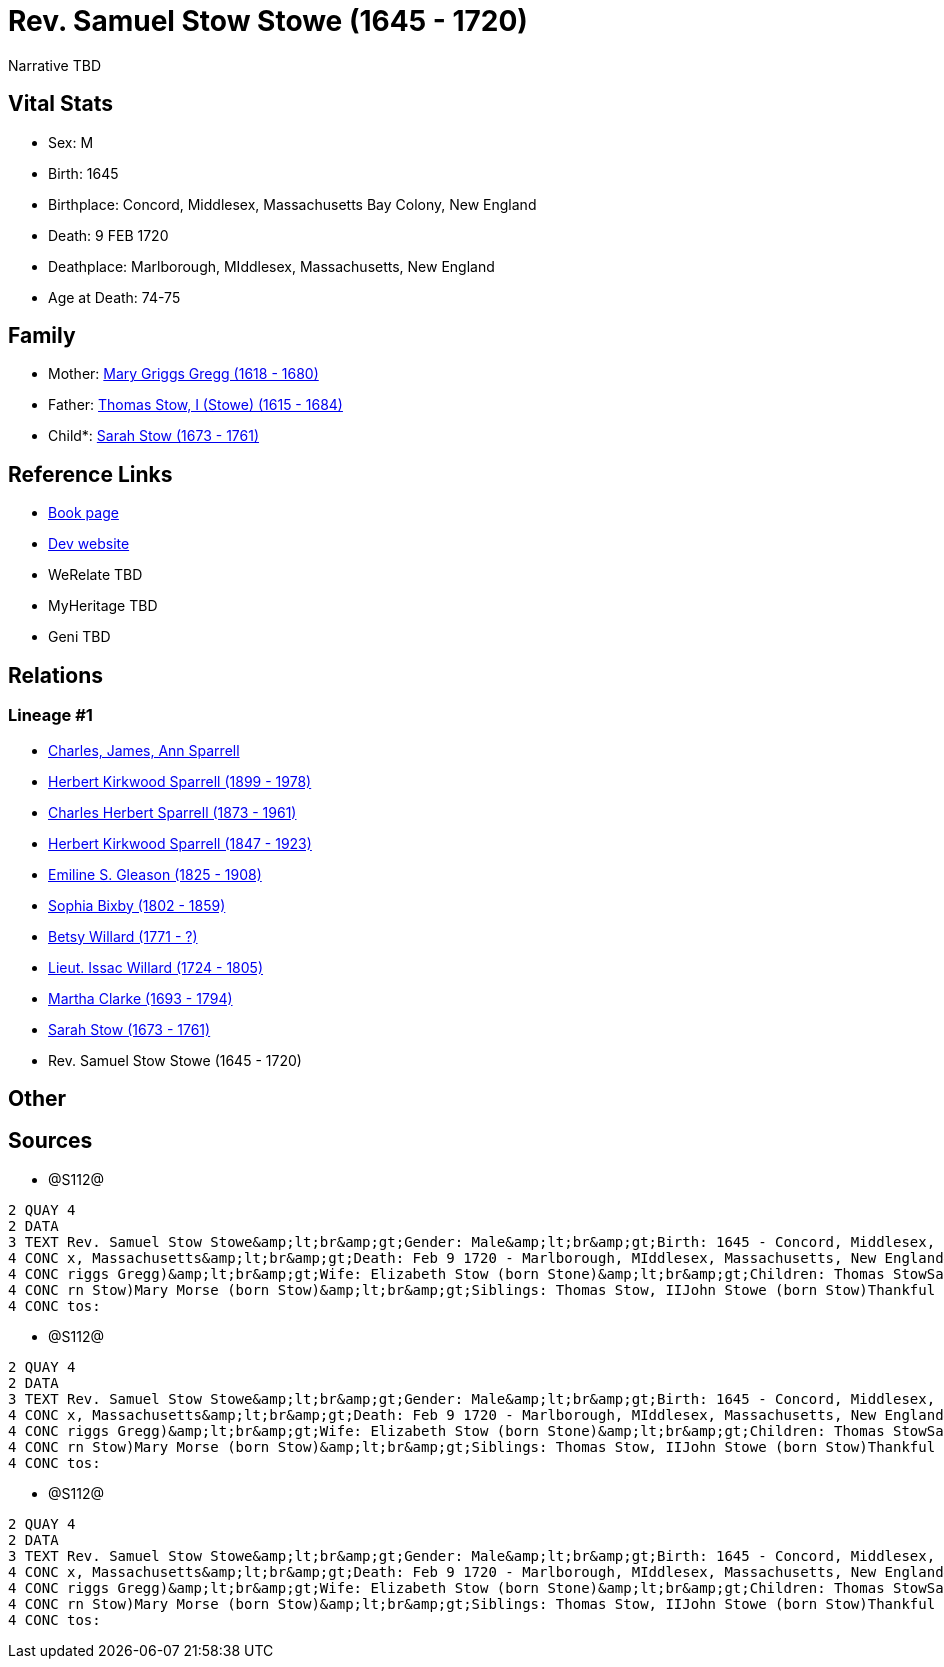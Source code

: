 = Rev. Samuel Stow Stowe (1645 - 1720)

Narrative TBD


== Vital Stats


* Sex: M
* Birth: 1645
* Birthplace: Concord, Middlesex, Massachusetts Bay Colony, New England
* Death: 9 FEB 1720
* Deathplace: Marlborough, MIddlesex, Massachusetts, New England
* Age at Death: 74-75


== Family
* Mother: https://github.com/sparrell/cfs_ancestors/blob/main/Vol_02_Ships/V2_C5_Ancestors/gen11/gen11.PPPMMMPMMPM.Mary_Griggs_Gregg[Mary Griggs Gregg (1618 - 1680)]


* Father: https://github.com/sparrell/cfs_ancestors/blob/main/Vol_02_Ships/V2_C5_Ancestors/gen11/gen11.PPPMMMPMMPP.Thomas_Stow,_I_(Stowe)[Thomas Stow, I (Stowe) (1615 - 1684)]

* Child*: https://github.com/sparrell/cfs_ancestors/blob/main/Vol_02_Ships/V2_C5_Ancestors/gen9/gen9.PPPMMMPMM.Sarah_Stow[Sarah Stow (1673 - 1761)]



== Reference Links
* https://github.com/sparrell/cfs_ancestors/blob/main/Vol_02_Ships/V2_C5_Ancestors/gen10/gen10.PPPMMMPMMP.Rev_Samuel_Stow_Stowe[Book page]
* https://cfsjksas.gigalixirapp.com/person?p=p1281[Dev website]
* WeRelate TBD
* MyHeritage TBD
* Geni TBD

== Relations
=== Lineage #1
* https://github.com/spoarrell/cfs_ancestors/tree/main/Vol_02_Ships/V2_C1_Principals/0_intro_principals.adoc[Charles, James, Ann Sparrell]
* https://github.com/sparrell/cfs_ancestors/blob/main/Vol_02_Ships/V2_C5_Ancestors/gen1/gen1.P.Herbert_Kirkwood_Sparrell[Herbert Kirkwood Sparrell (1899 - 1978)]

* https://github.com/sparrell/cfs_ancestors/blob/main/Vol_02_Ships/V2_C5_Ancestors/gen2/gen2.PP.Charles_Herbert_Sparrell[Charles Herbert Sparrell (1873 - 1961)]

* https://github.com/sparrell/cfs_ancestors/blob/main/Vol_02_Ships/V2_C5_Ancestors/gen3/gen3.PPP.Herbert_Kirkwood_Sparrell[Herbert Kirkwood Sparrell (1847 - 1923)]

* https://github.com/sparrell/cfs_ancestors/blob/main/Vol_02_Ships/V2_C5_Ancestors/gen4/gen4.PPPM.Emiline_S_Gleason[Emiline S. Gleason (1825 - 1908)]

* https://github.com/sparrell/cfs_ancestors/blob/main/Vol_02_Ships/V2_C5_Ancestors/gen5/gen5.PPPMM.Sophia_Bixby[Sophia Bixby (1802 - 1859)]

* https://github.com/sparrell/cfs_ancestors/blob/main/Vol_02_Ships/V2_C5_Ancestors/gen6/gen6.PPPMMM.Betsy_Willard[Betsy Willard (1771 - ?)]

* https://github.com/sparrell/cfs_ancestors/blob/main/Vol_02_Ships/V2_C5_Ancestors/gen7/gen7.PPPMMMP.Lieut_Issac_Willard[Lieut. Issac Willard (1724 - 1805)]

* https://github.com/sparrell/cfs_ancestors/blob/main/Vol_02_Ships/V2_C5_Ancestors/gen8/gen8.PPPMMMPM.Martha_Clarke[Martha Clarke (1693 - 1794)]

* https://github.com/sparrell/cfs_ancestors/blob/main/Vol_02_Ships/V2_C5_Ancestors/gen9/gen9.PPPMMMPMM.Sarah_Stow[Sarah Stow (1673 - 1761)]

* Rev. Samuel Stow Stowe (1645 - 1720)


== Other

== Sources
* @S112@
----
2 QUAY 4
2 DATA
3 TEXT Rev. Samuel Stow Stowe&amp;lt;br&amp;gt;Gender: Male&amp;lt;br&amp;gt;Birth: 1645 - Concord, Middlesex, Massachusetts Bay Colony, New England&amp;lt;br&amp;gt;Marriage: Nov 16 1669 - Concord, Middlese
4 CONC x, Massachusetts&amp;lt;br&amp;gt;Death: Feb 9 1720 - Marlborough, MIddlesex, Massachusetts, New England&amp;lt;br&amp;gt;Father: Thomas Stow (born Stowe), I&amp;lt;br&amp;gt;Mother: Mary Stow (born G
4 CONC riggs Gregg)&amp;lt;br&amp;gt;Wife: Elizabeth Stow (born Stone)&amp;lt;br&amp;gt;Children: Thomas StowSarah Clarke (born Stow)Rev. John StowSamuel StowThankful Stevens (born Stowe Stow)Rachel Rice (bo
4 CONC rn Stow)Mary Morse (born Stow)&amp;lt;br&amp;gt;Siblings: Thomas Stow, IIJohn Stowe (born Stow)Thankful Hill (born Stowe)Elizabeth Bidwell (born Stowe Stow)Mary Cotton (born Stow)&amp;lt;br&amp;gt;Pho
4 CONC tos:
----

* @S112@
----
2 QUAY 4
2 DATA
3 TEXT Rev. Samuel Stow Stowe&amp;lt;br&amp;gt;Gender: Male&amp;lt;br&amp;gt;Birth: 1645 - Concord, Middlesex, Massachusetts Bay Colony, New England&amp;lt;br&amp;gt;Marriage: Nov 16 1669 - Concord, Middlese
4 CONC x, Massachusetts&amp;lt;br&amp;gt;Death: Feb 9 1720 - Marlborough, MIddlesex, Massachusetts, New England&amp;lt;br&amp;gt;Father: Thomas Stow (born Stowe), I&amp;lt;br&amp;gt;Mother: Mary Stow (born G
4 CONC riggs Gregg)&amp;lt;br&amp;gt;Wife: Elizabeth Stow (born Stone)&amp;lt;br&amp;gt;Children: Thomas StowSarah Clarke (born Stow)Rev. John StowSamuel StowThankful Stevens (born Stowe Stow)Rachel Rice (bo
4 CONC rn Stow)Mary Morse (born Stow)&amp;lt;br&amp;gt;Siblings: Thomas Stow, IIJohn Stowe (born Stow)Thankful Hill (born Stowe)Elizabeth Bidwell (born Stowe Stow)Mary Cotton (born Stow)&amp;lt;br&amp;gt;Pho
4 CONC tos:
----

* @S112@
----
2 QUAY 4
2 DATA
3 TEXT Rev. Samuel Stow Stowe&amp;lt;br&amp;gt;Gender: Male&amp;lt;br&amp;gt;Birth: 1645 - Concord, Middlesex, Massachusetts Bay Colony, New England&amp;lt;br&amp;gt;Marriage: Nov 16 1669 - Concord, Middlese
4 CONC x, Massachusetts&amp;lt;br&amp;gt;Death: Feb 9 1720 - Marlborough, MIddlesex, Massachusetts, New England&amp;lt;br&amp;gt;Father: Thomas Stow (born Stowe), I&amp;lt;br&amp;gt;Mother: Mary Stow (born G
4 CONC riggs Gregg)&amp;lt;br&amp;gt;Wife: Elizabeth Stow (born Stone)&amp;lt;br&amp;gt;Children: Thomas StowSarah Clarke (born Stow)Rev. John StowSamuel StowThankful Stevens (born Stowe Stow)Rachel Rice (bo
4 CONC rn Stow)Mary Morse (born Stow)&amp;lt;br&amp;gt;Siblings: Thomas Stow, IIJohn Stowe (born Stow)Thankful Hill (born Stowe)Elizabeth Bidwell (born Stowe Stow)Mary Cotton (born Stow)&amp;lt;br&amp;gt;Pho
4 CONC tos:
----

